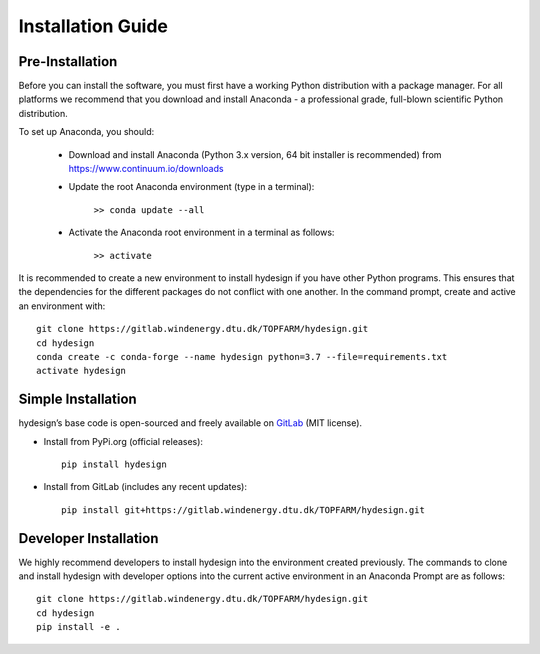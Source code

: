 .. _installation:

Installation Guide
===========================


Pre-Installation
----------------------------
Before you can install the software, you must first have a working Python distribution with a package manager. For all platforms we recommend that you download and install Anaconda - a professional grade, full-blown scientific Python distribution.

To set up Anaconda, you should:

    * Download and install Anaconda (Python 3.x version, 64 bit installer is recommended) from https://www.continuum.io/downloads
    
    * Update the root Anaconda environment (type in a terminal): 
        
        ``>> conda update --all``
    
    * Activate the Anaconda root environment in a terminal as follows: 
        
        ``>> activate``

It is recommended to create a new environment to install hydesign if you have other Python programs. This ensures that the dependencies for the different packages do not conflict with one another. In the command prompt, create and active an environment with::

   git clone https://gitlab.windenergy.dtu.dk/TOPFARM/hydesign.git
   cd hydesign
   conda create -c conda-forge --name hydesign python=3.7 --file=requirements.txt
   activate hydesign


Simple Installation
----------------------------

hydesign’s base code is open-sourced and freely available on `GitLab 
<https://gitlab.windenergy.dtu.dk/TOPFARM/hydesign>`_ (MIT license).

* Install from PyPi.org (official releases)::
  
    pip install hydesign

* Install from GitLab  (includes any recent updates)::
  
    pip install git+https://gitlab.windenergy.dtu.dk/TOPFARM/hydesign.git
        


Developer Installation
-------------------------------

We highly recommend developers to install hydesign into the environment created previously. The commands to clone and install hydesign with developer options into the current active environment in an Anaconda Prompt are as follows::

   git clone https://gitlab.windenergy.dtu.dk/TOPFARM/hydesign.git
   cd hydesign
   pip install -e .